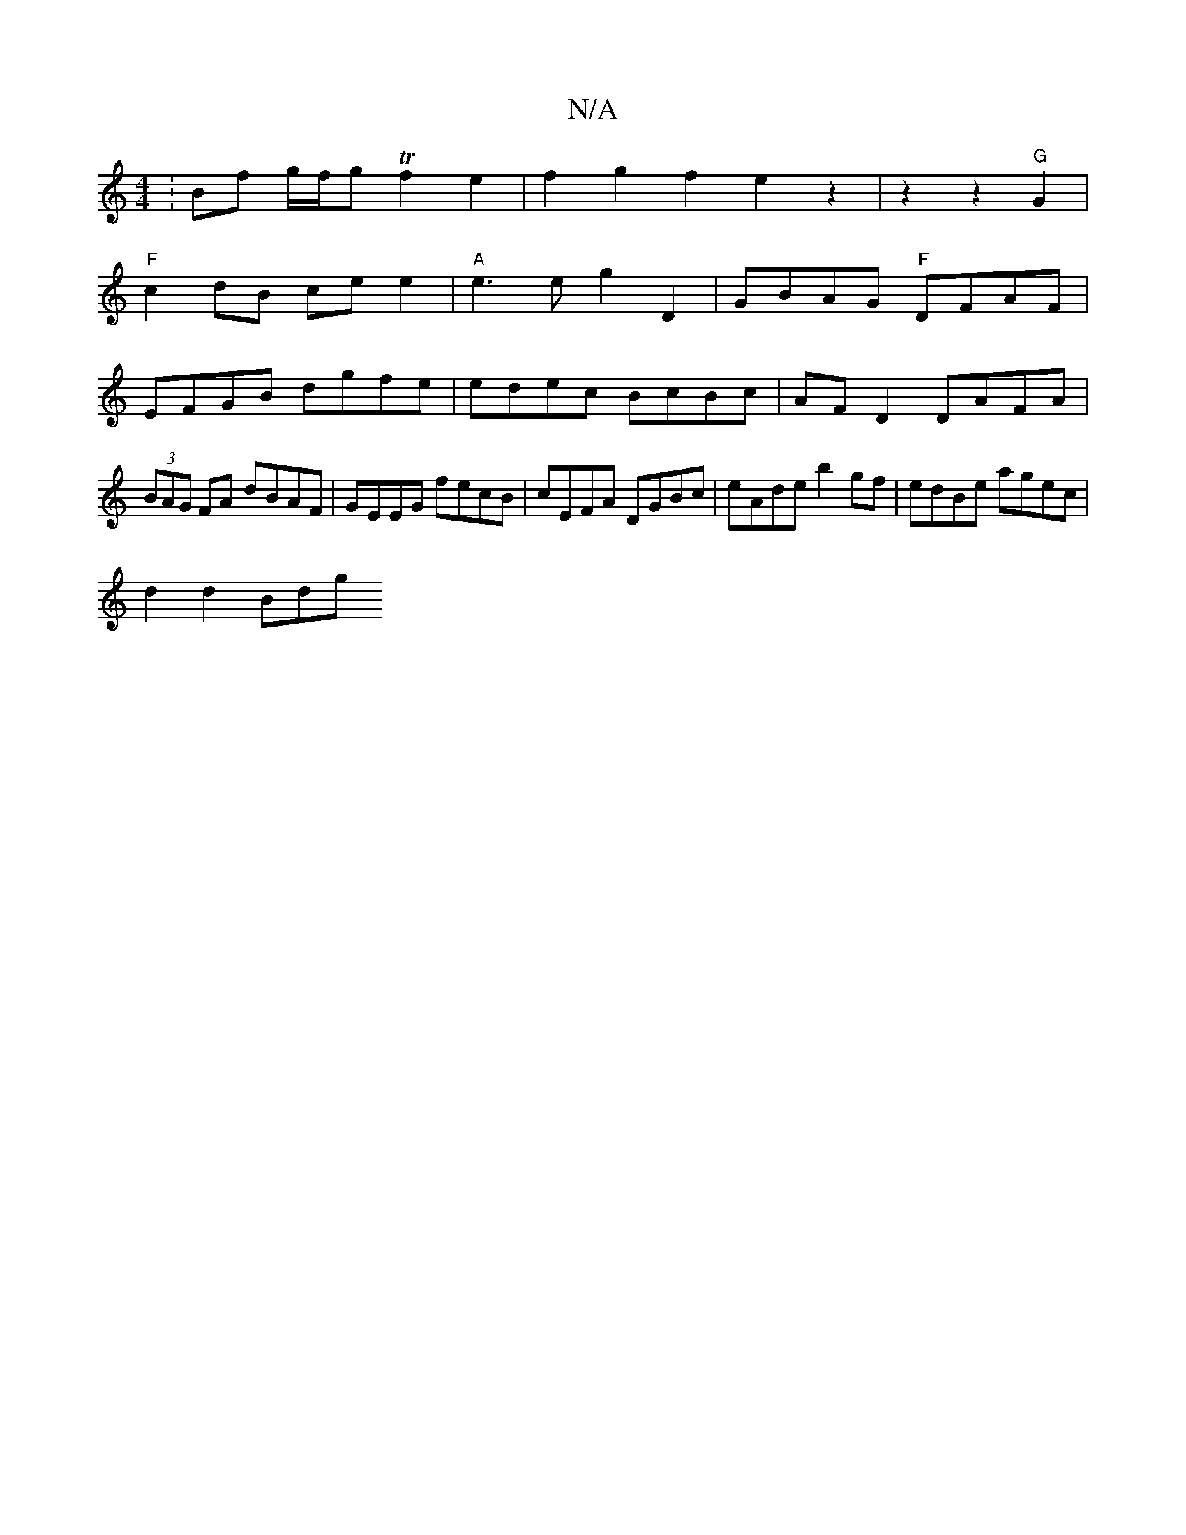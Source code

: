 X:1
T:N/A
M:4/4
R:N/A
K:Cmajor
: Bf g/f/g Tf2 e2 | f2 g2 f2 e2z2|z2 z2 "G"G2 |
"F"c2 dB ce e2|"A"e3 e g2 D2 | GBAG "F"DFAF|EFGB dgfe|edec BcBc| AF D2 DAFA | (3BAG FA dBAF | GEEG fecB | cEFA DGBc | eAde b2 gf | edBe agec |
d2 d2 Bdg